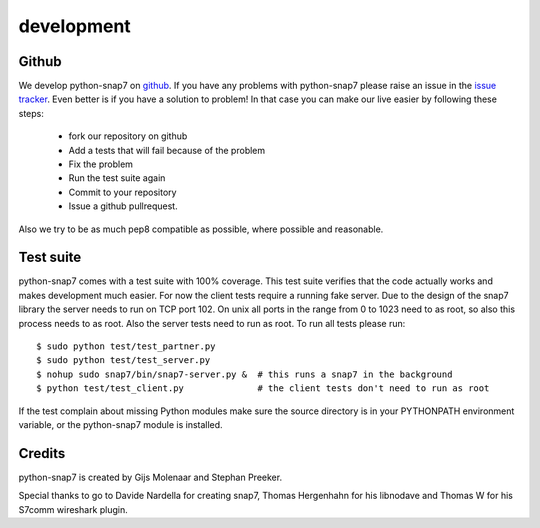 development
===========

Github
------

We develop python-snap7 on `github <https://github.com/gijzelaerr/python-snap7>`_.
If you have any problems with python-snap7 please raise an issue in the
`issue tracker <https://github.com/gijzelaerr/python-snap7/issues>`_. Even better
is if you have a solution to problem! In that case you can make our live easier
by following these steps:

 * fork our repository on github
 * Add a tests that will fail because of the problem
 * Fix the problem
 * Run the test suite again
 * Commit to your repository
 * Issue a github pullrequest.

Also we try to be as much pep8 compatible as possible, where possible and
reasonable.

Test suite
----------

python-snap7 comes with a test suite with 100% coverage. This test suite
verifies that the code actually works and makes development much easier. For now
the client tests require a running fake server. Due to the design of the snap7
library the server needs to run on TCP port 102. On unix all ports in the range
from 0 to 1023 need to as root, so also this process needs to as root. Also the
server tests need to run as root. To run all tests please run::

    $ sudo python test/test_partner.py
    $ sudo python test/test_server.py
    $ nohup sudo snap7/bin/snap7-server.py &  # this runs a snap7 in the background
    $ python test/test_client.py              # the client tests don't need to run as root

If the test complain about missing Python modules make sure the source directory
is in your PYTHONPATH environment variable, or the python-snap7 module is
installed.

Credits
-------

python-snap7 is created by Gijs Molenaar and Stephan Preeker.

Special thanks to go to Davide Nardella for creating snap7, Thomas Hergenhahn
for his libnodave and Thomas W for his S7comm wireshark plugin.